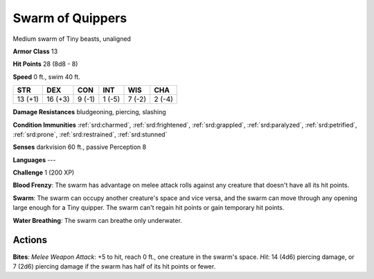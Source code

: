 
.. _srd:swarm-of-quippers:

Swarm of Quippers
-----------------

Medium swarm of Tiny beasts, unaligned

**Armor Class** 13

**Hit Points** 28 (8d8 - 8)

**Speed** 0 ft., swim 40 ft.

+-----------+-----------+----------+----------+----------+----------+
| STR       | DEX       | CON      | INT      | WIS      | CHA      |
+===========+===========+==========+==========+==========+==========+
| 13 (+1)   | 16 (+3)   | 9 (-1)   | 1 (-5)   | 7 (-2)   | 2 (-4)   |
+-----------+-----------+----------+----------+----------+----------+

**Damage Resistances** bludgeoning, piercing, slashing

**Condition Immunities** :ref:`srd:charmed`, :ref:`srd:frightened`, :ref:`srd:grappled`, :ref:`srd:paralyzed`,
:ref:`srd:petrified`, :ref:`srd:prone`, :ref:`srd:restrained`, :ref:`srd:stunned`

**Senses** darkvision 60 ft., passive Perception 8

**Languages** ---

**Challenge** 1 (200 XP)

**Blood Frenzy**: The swarm has advantage on melee attack rolls against
any creature that doesn't have all its hit points.

**Swarm**: The swarm
can occupy another creature's space and vice versa, and the swarm can
move through any opening large enough for a Tiny quipper. The swarm
can't regain hit points or gain temporary hit points.

**Water
Breathing**: The swarm can breathe only underwater.

Actions
~~~~~~~~~~~~~~~~~~~~~~~~~~~~~~~~~

**Bites**: *Melee Weapon Attack*: +5 to hit, reach 0 ft., one creature
in the swarm's space. *Hit*: 14 (4d6) piercing damage, or 7 (2d6)
piercing damage if the swarm has half of its hit points or fewer.
